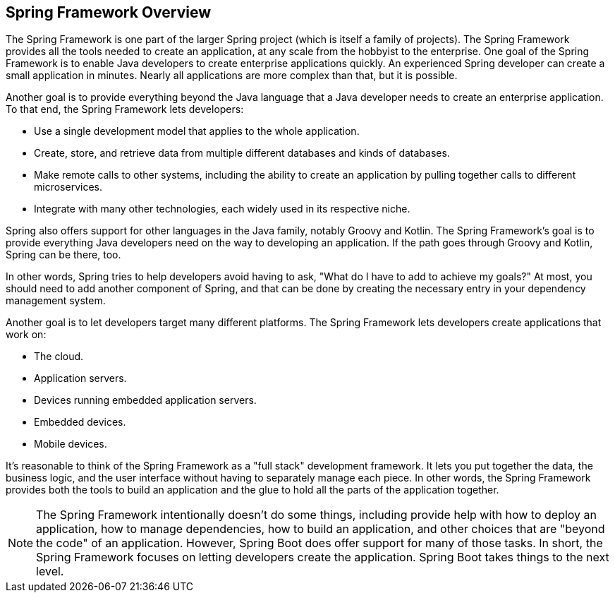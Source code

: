 == Spring Framework Overview

The Spring Framework is one part of the larger Spring project (which is itself a family of projects). The Spring Framework provides all the tools needed to create an application, at any scale from the hobbyist to the enterprise. One goal of the Spring Framework is to enable Java developers to create enterprise applications quickly. An experienced Spring developer can create a small application in minutes. Nearly all applications are more complex than that, but it is possible.

Another goal is to provide everything beyond the Java language that a Java developer needs to create an enterprise application. To that end, the Spring Framework lets developers:

* Use a single development model that applies to the whole application.
* Create, store, and retrieve data from multiple different databases and kinds of databases.
* Make remote calls to other systems, including the ability to create an application by pulling together calls to different microservices.
* Integrate with many other technologies, each widely used in its respective niche.

Spring also offers support for other languages in the Java family, notably Groovy and Kotlin. The Spring Framework's goal is to provide everything Java developers need on the way to developing an application. If the path goes through Groovy and Kotlin, Spring can be there, too.

In other words, Spring tries to help developers avoid having to ask, "What do I have to add to achieve my goals?" At most, you should need to add another component of Spring, and that can be done by creating the necessary entry in your dependency management system.

Another goal is to let developers target many different platforms. The Spring Framework lets developers create applications that work on:

* The cloud.
* Application servers.
* Devices running embedded application servers.
* Embedded devices.
* Mobile devices.

It's reasonable to think of the Spring Framework as a "full stack" development framework. It lets you put together the data, the business logic, and the user interface without having to separately manage each piece. In other words, the Spring Framework provides both the tools to build an application and the glue to hold all the parts of the application together.

[NOTE]
The Spring Framework intentionally doesn't do some things, including provide help with how to deploy an application, how to manage dependencies, how to build an application, and other choices that are "beyond the code" of an application. However, Spring Boot does offer support for many of those tasks. In short, the Spring Framework focuses on letting developers create the application. Spring Boot takes things to the next level.
